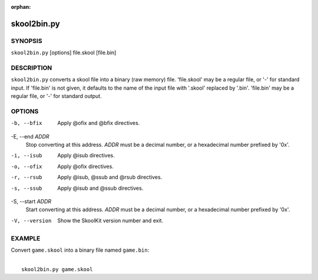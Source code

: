 :orphan:

============
skool2bin.py
============

SYNOPSIS
========
``skool2bin.py`` [options] file.skool [file.bin]

DESCRIPTION
===========
``skool2bin.py`` converts a skool file into a binary (raw memory) file.
'file.skool' may be a regular file, or '-' for standard input. If 'file.bin' is
not given, it defaults to the name of the input file with '.skool' replaced by
'.bin'. 'file.bin' may be a regular file, or '-' for standard output.

OPTIONS
=======
-b, --bfix
  Apply @ofix and @bfix directives.

-E, --end `ADDR`
  Stop converting at this address. `ADDR` must be a decimal number, or a
  hexadecimal number prefixed by '0x'.

-i, --isub
  Apply @isub directives.

-o, --ofix
  Apply @ofix directives.

-r, --rsub
  Apply @isub, @ssub and @rsub directives.

-s, --ssub
  Apply @isub and @ssub directives.

-S, --start `ADDR`
  Start converting at this address. `ADDR` must be a decimal number, or a
  hexadecimal number prefixed by '0x'.

-V, --version
  Show the SkoolKit version number and exit.

EXAMPLE
=======
Convert ``game.skool`` into a binary file named ``game.bin``:

|
|   ``skool2bin.py game.skool``
